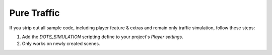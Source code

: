Pure Traffic
=====

If you strip out all sample code, including player feature & extras and remain only traffic simulation, follow these steps:

#. Add the `DOTS_SIMULATION` scripting define to your project's `Player settings`.
#. Only works on newly created scenes.
